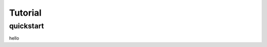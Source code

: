 =======================
Tutorial
=======================

quickstart
----------------------
hello

..  you can insert images as the following, just remember that it should be png
    file path should be relative to this rst file

    .. image:: 농협통장사본.png
        :width: 600